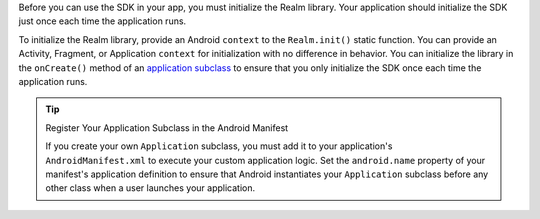 Before you can use the SDK in your app, you must
initialize the Realm library. Your application should
initialize the SDK just once each time the application runs.

To initialize the Realm library, provide an Android
``context`` to the ``Realm.init()`` static function. You can provide
an Activity, Fragment, or Application ``context`` for initialization with no
difference in behavior. You can initialize the library
in the ``onCreate()`` method of an `application subclass
<https://developer.android.com/reference/android/app/Application>`__ to
ensure that you only initialize the SDK once each time the
application runs.

.. tip:: Register Your Application Subclass in the Android Manifest
   
   If you create your own ``Application`` subclass, you must add it to your
   application's ``AndroidManifest.xml`` to execute your custom
   application logic. Set the ``android.name`` property of your manifest's
   application definition to ensure that Android instantiates your ``Application``
   subclass before any other class when a user launches your application.
   
   .. code-block:: xml
      :emphasize-lines: 6
      :copyable: false

      <?xml version="1.0" encoding="utf-8"?>
      <manifest xmlns:android="http://schemas.android.com/apk/res/android"
         package="com.mongodb.example">

         <application
            android:name=".MyApplicationSubclass"
            ...
         />
      </manifest>
